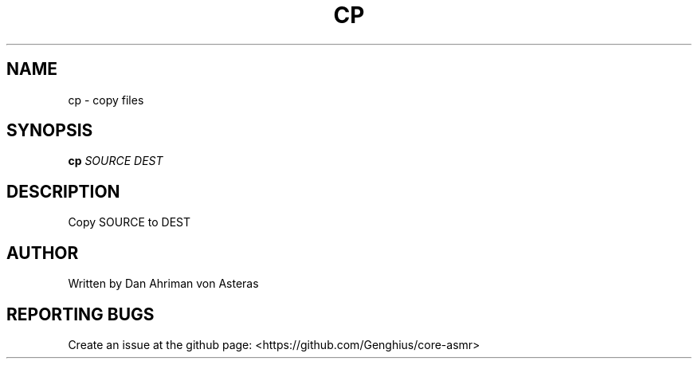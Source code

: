 .TH CP "1" "ASMR Coreutils" "User Commands"
.SH NAME
cp \- copy files
.SH SYNOPSIS
.B cp
\fI\,SOURCE DEST\/\fR
.SH DESCRIPTION
.PP
Copy SOURCE to DEST
.SH AUTHOR
Written by Dan Ahriman von Asteras
.SH "REPORTING BUGS"
Create an issue at the github page: <https://github.com/Genghius/core-asmr>
